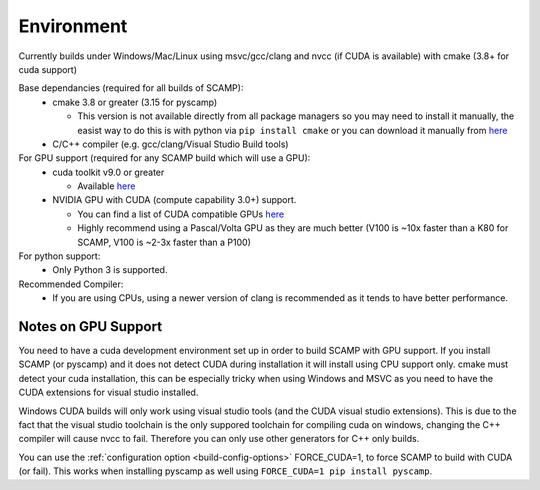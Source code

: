 Environment
===========

Currently builds under Windows/Mac/Linux using msvc/gcc/clang and nvcc (if CUDA is available) with cmake (3.8+ for cuda support)

Base dependancies (required for all builds of SCAMP):
  * cmake 3.8 or greater (3.15 for pyscamp)
  
    * This version is not available directly from all package managers so you may need to install it manually, the easist way to do this is with python via ``pip install cmake`` or you can download it manually from `here <https://cmake.org/download/>`_

  * C/C++ compiler (e.g. gcc/clang/Visual Studio Build tools)
 
For GPU support (required for any SCAMP build which will use a GPU):
  * cuda toolkit v9.0 or greater

    * Available `here <https://developer.nvidia.com/cuda-toolkit>`_ 

  * NVIDIA GPU with CUDA (compute capability 3.0+) support.

    * You can find a list of CUDA compatible GPUs `here <https://developer.nvidia.com/cuda-gpus>`_
    * Highly recommend using a Pascal/Volta GPU as they are much better (V100 is ~10x faster than a K80 for SCAMP, V100 is ~2-3x faster than a P100)

 
For python support:
  * Only Python 3 is supported.

Recommended Compiler:
 * If you are using CPUs, using a newer version of clang is recommended as it tends to have better performance.


Notes on GPU Support
""""""""""""""""""""

You need to have a cuda development environment set up in order to build SCAMP with GPU support. If you install SCAMP (or pyscamp) and it does not detect CUDA during installation it will install using CPU support only. cmake must detect your cuda installation, this can be especially tricky when using Windows and MSVC as you need to have the CUDA extensions for visual studio installed. 

Windows CUDA builds will only work using visual studio tools (and the CUDA visual studio extensions). This is due to the fact that the visual studio toolchain is the only suppored toolchain for compiling cuda on windows, changing the C++ compiler will cause nvcc to fail. Therefore you can only use other generators for C++ only builds.

You can use the :ref:`configuration option <build-config-options>` FORCE_CUDA=1, to force SCAMP to build with CUDA (or fail). This works when installing pyscamp as well using ``FORCE_CUDA=1 pip install pyscamp``.



